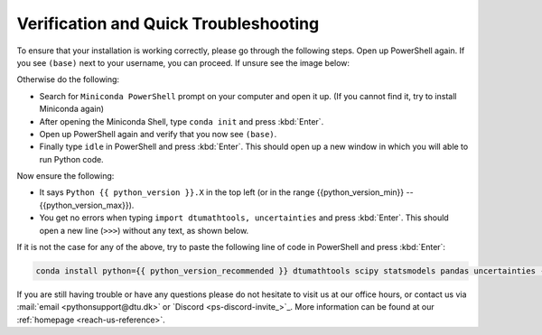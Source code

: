
Verification and Quick Troubleshooting
--------------------------------------

To ensure that your installation is working correctly, please go through the following steps.
Open up PowerShell again. If you see ``(base)`` next to your username, you can proceed. If unsure see the image below:

.. card::

    .. image:: /images/install/windows-ps-base.png
                :width: 100% 
                :align: center

Otherwise do the following:

* Search for ``Miniconda PowerShell`` prompt on your computer and open it up. (If you cannot find it, try to install Miniconda again)
* After opening the Miniconda Shell, type ``conda init`` and press :kbd:`Enter`.
* Open up PowerShell again and verify that you now see ``(base)``.
* Finally type ``idle`` in PowerShell and press :kbd:`Enter`. This should open up a new window in which you will able to run Python code.

Now ensure the following:

* It says ``Python {{ python_version }}.X`` in the top left (or in the range {{python_version_min}} -- {{python_version_max}}).
* You get no errors when typing ``import dtumathtools, uncertainties`` and press :kbd:`Enter`. This should open a new line (``>>>``) without any text, as shown below.

.. card::

    .. image:: /images/install/windows-IDLE-import.png
                :width: 100% 
                :align: center


If it is not the case for any of the above, try to paste the following line of code in PowerShell and press :kbd:`Enter`:

.. code:: bash

     conda install python={{ python_version_recommended }} dtumathtools scipy statsmodels pandas uncertainties -y


If you are still having trouble or have any questions please do not hesitate to visit us at our office hours,
or contact us via :mail:`email <pythonsupport@dtu.dk>`
or `Discord <ps-discord-invite_>`_.
More information can be found at our :ref:`homepage <reach-us-reference>`.


